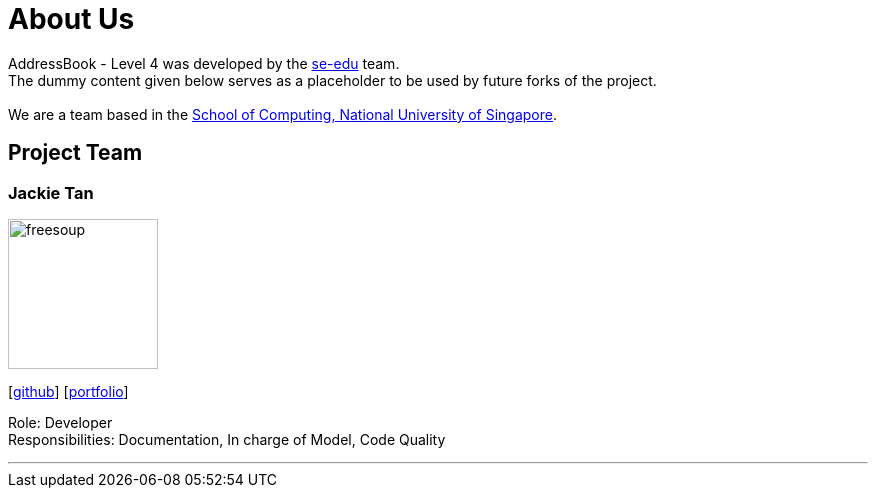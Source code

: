 = About Us
:relfileprefix: team/
ifdef::env-github,env-browser[:outfilesuffix: .adoc]
:imagesDir: images
:stylesDir: stylesheets

AddressBook - Level 4 was developed by the https://se-edu.github.io/docs/Team.html[se-edu] team. +
The dummy content given below serves as a placeholder to be used by future forks of the project. +
{empty} +
We are a team based in the http://www.comp.nus.edu.sg[School of Computing, National University of Singapore].

== Project Team

=== Jackie Tan
image::freesoup.png[width="150", align="left"]
{empty}[http://github.com/freesoup[github]] [<<johndoe#, portfolio>>]

Role: Developer +
Responsibilities: Documentation, In charge of Model, Code Quality

'''
